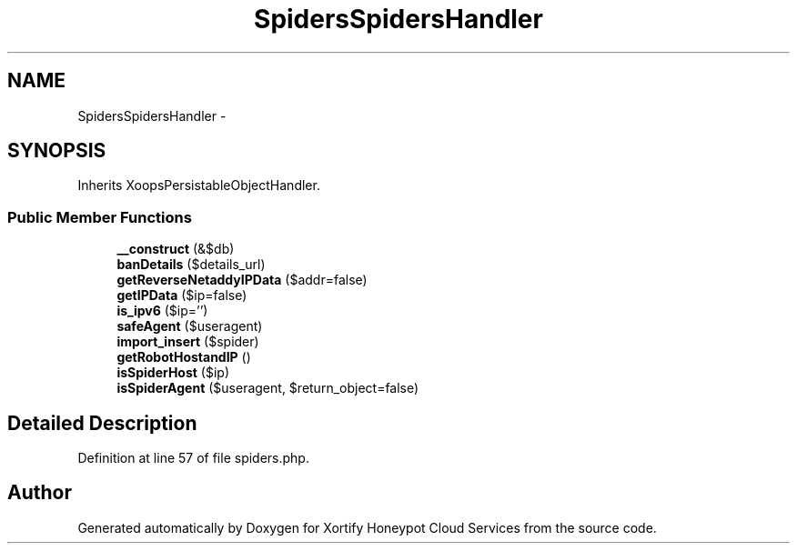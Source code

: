 .TH "SpidersSpidersHandler" 3 "Tue Jul 23 2013" "Version 4.11" "Xortify Honeypot Cloud Services" \" -*- nroff -*-
.ad l
.nh
.SH NAME
SpidersSpidersHandler \- 
.SH SYNOPSIS
.br
.PP
.PP
Inherits XoopsPersistableObjectHandler\&.
.SS "Public Member Functions"

.in +1c
.ti -1c
.RI "\fB__construct\fP (&$db)"
.br
.ti -1c
.RI "\fBbanDetails\fP ($details_url)"
.br
.ti -1c
.RI "\fBgetReverseNetaddyIPData\fP ($addr=false)"
.br
.ti -1c
.RI "\fBgetIPData\fP ($ip=false)"
.br
.ti -1c
.RI "\fBis_ipv6\fP ($ip='')"
.br
.ti -1c
.RI "\fBsafeAgent\fP ($useragent)"
.br
.ti -1c
.RI "\fBimport_insert\fP ($spider)"
.br
.ti -1c
.RI "\fBgetRobotHostandIP\fP ()"
.br
.ti -1c
.RI "\fBisSpiderHost\fP ($ip)"
.br
.ti -1c
.RI "\fBisSpiderAgent\fP ($useragent, $return_object=false)"
.br
.in -1c
.SH "Detailed Description"
.PP 
Definition at line 57 of file spiders\&.php\&.

.SH "Author"
.PP 
Generated automatically by Doxygen for Xortify Honeypot Cloud Services from the source code\&.
